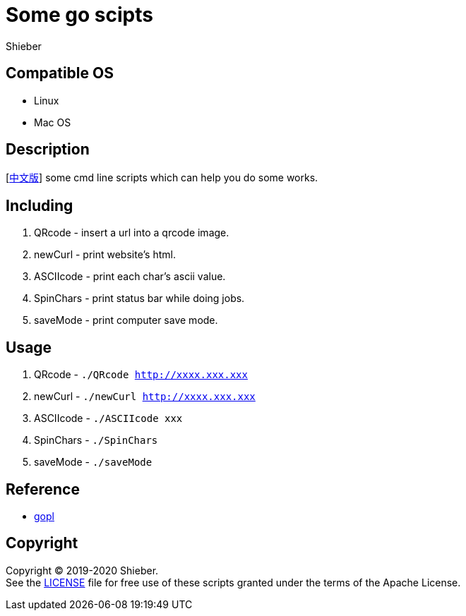 = Some go scipts
Shieber

ifndef::env-github[:icons: font]
ifdef::env-github[]
:outfilesuffix: .adoc
:caution-caption: :fire:
:important-caption: :exclamation:
:note-caption: :paperclip:
:tip-caption: :bulb:
:warning-caption: :warning:
endif::[]

:uri-license: https://github.com/QMHTMY/GoScripts/blob/master/LICENSE
:uri-readme-cn: https://github.com/QMHTMY/GoScripts/blob/master/README_CN.adoc

== Compatible OS 
* Linux 
* Mac OS

== Description
[link:README_CN.adoc[中文版]] some cmd line scripts which can help you do some works.

== Including 
. QRcode - insert a url into a qrcode image.
. newCurl - print website's html.
. ASCIIcode - print each char's ascii value.
. SpinChars - print status bar while doing jobs.
. saveMode - print computer save mode.

== Usage
. QRcode - `./QRcode http://xxxx.xxx.xxx`
. newCurl - `./newCurl http://xxxx.xxx.xxx`
. ASCIIcode - `./ASCIIcode xxx`
. SpinChars - `./SpinChars`
. saveMode - `./saveMode`

== Reference
* https://books.studygolang.com/gopl-zh/ch0/ch0-01.html[gopl]

== Copyright
Copyright (C) 2019-2020 Shieber. +
See the link:LICENSE[LICENSE] file for free use of these scripts granted under the terms of the Apache License.
